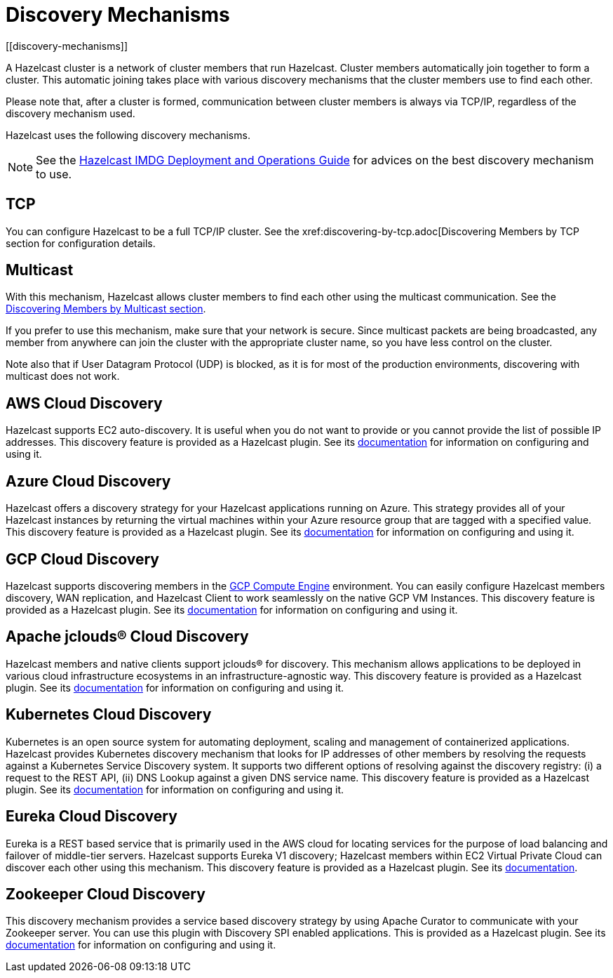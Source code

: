 = Discovery Mechanisms
[[discovery-mechanisms]]

A Hazelcast cluster is a network of cluster members that run Hazelcast.
Cluster members  automatically join together to form a cluster. This automatic
joining takes place with various discovery mechanisms that the cluster members
use to find each other.

Please note that, after a cluster is formed, communication between cluster members
is always via TCP/IP, regardless of the discovery mechanism used.

Hazelcast uses the following discovery mechanisms.

NOTE: See the https://hazelcast.com/resources/hazelcast-deployment-operations-guide/[Hazelcast IMDG Deployment and Operations Guide^]
for advices on the best discovery mechanism to use.

[[tcp]]
== TCP

You can configure Hazelcast to be a full TCP/IP cluster. See the
xref:discovering-by-tcp.adoc[Discovering Members by TCP section for configuration details.

[[multicast]]
== Multicast

With this mechanism, Hazelcast allows cluster members to find each other
using the multicast communication. See the
xref:discovering-by-multicast.adoc[Discovering Members by Multicast section].

If you prefer to use this mechanism, make sure that your network is secure.
Since multicast packets are being broadcasted, any member from anywhere can join
the cluster with the appropriate cluster name, so you have less control on the cluster.

Note also that if User Datagram Protocol (UDP) is blocked, as it is for most of the production environments,
discovering with multicast does not work.

[[aws-cloud-discovery]]
== AWS Cloud Discovery

Hazelcast supports EC2 auto-discovery. It is useful when you do not want to provide or you cannot provide the list of possible IP addresses. This discovery feature is provided as a Hazelcast plugin. See its https://github.com/hazelcast/hazelcast-aws/blob/master/README.md[documentation] for information on configuring and using it.

[[azure-cloud-discovery]]
== Azure Cloud Discovery

Hazelcast offers a discovery strategy for your Hazelcast applications running on Azure. This strategy provides all of your Hazelcast instances by returning the virtual machines within your Azure resource group that are tagged with a specified value. This discovery feature is provided as a Hazelcast plugin. See its https://github.com/hazelcast/hazelcast-azure/blob/master/README.md[documentation] for information on configuring and using it.

[[gcp-cloud-discovery]]
== GCP Cloud Discovery

Hazelcast supports discovering members in the https://cloud.google.com/compute/[GCP Compute Engine] environment. You can easily configure Hazelcast members discovery, WAN replication, and Hazelcast Client to work seamlessly on the native GCP VM Instances. This discovery feature is provided as a Hazelcast plugin. See its https://github.com/hazelcast/hazelcast-gcp/blob/master/README.md[documentation] for information on configuring and using it.

[[apache-jclous-cloud-discovery]]
== Apache jclouds® Cloud Discovery

Hazelcast members and native clients support jclouds® for discovery. This mechanism allows applications to be deployed in various cloud infrastructure ecosystems in an infrastructure-agnostic way. This discovery feature is provided as a Hazelcast plugin. See its https://github.com/hazelcast/hazelcast-jclouds/blob/master/README.md[documentation] for information on configuring and using it.

[[kubernetes-cloud-discovery]]
== Kubernetes Cloud Discovery

Kubernetes is an open source system for automating deployment, scaling and management of containerized applications. Hazelcast provides Kubernetes discovery mechanism that looks for IP addresses of other members by resolving the requests against a Kubernetes Service Discovery system. It supports two different options of resolving against the discovery registry: (i) a request to the REST API, (ii) DNS Lookup against a given DNS service name. This discovery feature is provided as a Hazelcast plugin. See its https://github.com/hazelcast/hazelcast-kubernetes[documentation] for information on configuring and using it.

[[eureka-cloud-discovery]]
== Eureka Cloud Discovery

Eureka is a REST based service that is primarily used in the AWS cloud for locating services for the purpose of load balancing and failover of middle-tier servers. Hazelcast supports Eureka V1 discovery; Hazelcast members within EC2 Virtual Private Cloud can discover each other using this mechanism. This discovery feature is provided as a Hazelcast plugin. See its https://github.com/hazelcast/hazelcast-eureka[documentation].

[[zookeeper-cloud-discovery]]
== Zookeeper Cloud Discovery

This discovery mechanism provides a service based discovery strategy by using Apache Curator to communicate with your Zookeeper server. You can use this plugin with Discovery SPI enabled applications. This is provided as a Hazelcast plugin. See its https://github.com/hazelcast/hazelcast-zookeeper/blob/master/README.md[documentation] for information on configuring and using it.